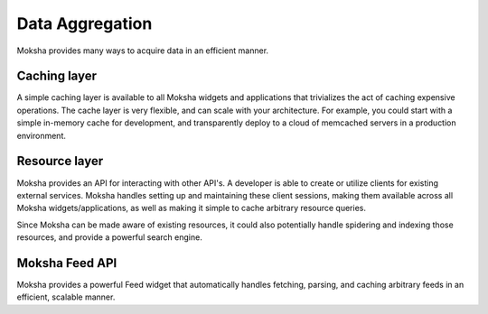 ================
Data Aggregation
================

Moksha provides many ways to acquire data in an efficient manner.

Caching layer
-------------

A simple caching layer is available to all Moksha widgets and applications that
trivializes the act of caching expensive operations.  The cache layer is very
flexible, and can scale with your architecture.  For example, you could start
with a simple in-memory cache for development, and transparently deploy to a
cloud of memcached servers in a production environment.

Resource layer
--------------

Moksha provides an API for interacting with other API's.  A developer is able
to create or utilize clients for existing external services.  Moksha handles
setting up and maintaining these client sessions, making them available across
all Moksha widgets/applications, as well as making it simple to cache arbitrary
resource queries.

Since Moksha can be made aware of existing resources, it could also potentially
handle spidering and indexing those resources, and provide a powerful search
engine.

Moksha Feed API
---------------

Moksha provides a powerful Feed widget that automatically handles fetching,
parsing, and caching arbitrary feeds in an efficient, scalable manner.
